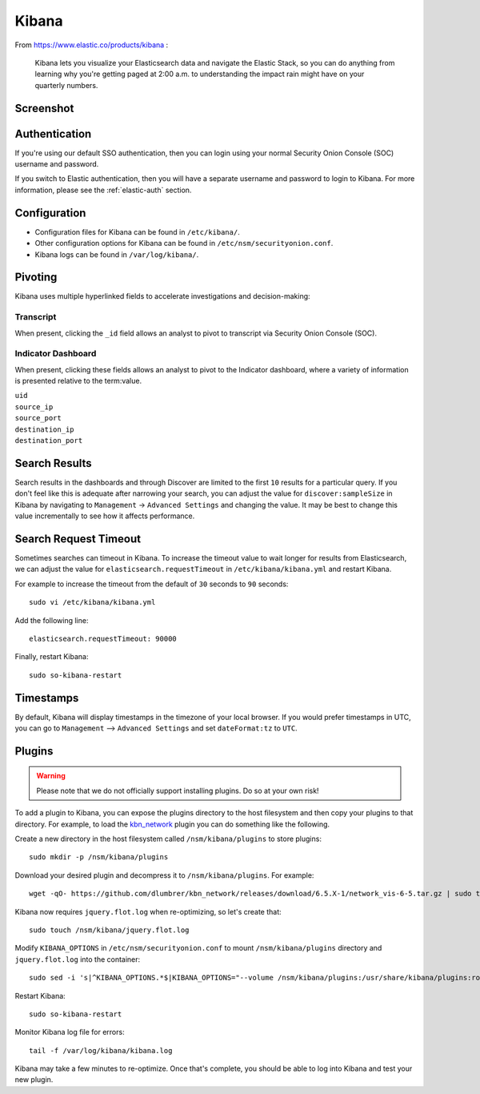 .. _kibana:

Kibana
======

From https://www.elastic.co/products/kibana :

    Kibana lets you visualize your Elasticsearch data and navigate the
    Elastic Stack, so you can do anything from learning why you're
    getting paged at 2:00 a.m. to understanding the impact rain might
    have on your quarterly numbers.

Screenshot
----------
.. image:: images/kibana/kibana.png

Authentication
--------------
If you're using our default SSO authentication, then you can login using your normal Security Onion Console (SOC) username and password.

If you switch to Elastic authentication, then you will have a separate username and password to login to Kibana.  For more information, please see the :ref:`elastic-auth` section.

Configuration
-------------

-  Configuration files for Kibana can be found in ``/etc/kibana/``.

-  Other configuration options for Kibana can be found in ``/etc/nsm/securityonion.conf``.

-  Kibana logs can be found in ``/var/log/kibana/``.

Pivoting
--------

Kibana uses multiple hyperlinked fields to accelerate investigations and decision-making:

Transcript
~~~~~~~~~~

When present, clicking the ``_id`` field allows an analyst to pivot to transcript via Security Onion Console (SOC).

.. image:: https://github.com/Security-Onion-Solutions/securityonion/wiki/images/kibana_pcap.png

Indicator Dashboard
~~~~~~~~~~~~~~~~~~~

When present, clicking these fields allows an analyst to pivot to the Indicator dashboard, where a variety of information is presented relative to the term:value.

| ``uid``
| ``source_ip``
| ``source_port``
| ``destination_ip``
| ``destination_port``

Search Results
--------------

Search results in the dashboards and through Discover are limited to the first ``10`` results for a particular query. If you don't feel like this is adequate after narrowing your search, you can adjust the value for ``discover:sampleSize`` in Kibana by navigating to ``Management`` -> ``Advanced Settings`` and changing the value. It may be best to change this value incrementally to see how it affects performance.

Search Request Timeout
----------------------

Sometimes searches can timeout in Kibana. To increase the timeout value to wait longer for results from Elasticsearch, we can adjust the value for ``elasticsearch.requestTimeout`` in ``/etc/kibana/kibana.yml`` and restart Kibana.

For example to increase the timeout from the default of ``30`` seconds to ``90`` seconds:

::

   sudo vi /etc/kibana/kibana.yml

Add the following line:

::

   elasticsearch.requestTimeout: 90000

Finally, restart Kibana:

::

   sudo so-kibana-restart

Timestamps
----------

By default, Kibana will display timestamps in the timezone of your local browser. If you would prefer timestamps in UTC, you can go to ``Management`` --> ``Advanced Settings`` and set ``dateFormat:tz`` to ``UTC``.

Plugins
-------

.. warning::

    Please note that we do not officially support installing plugins.  Do so at your own risk!

To add a plugin to Kibana, you can expose the plugins directory to the host filesystem and then copy your plugins to that directory. For example, to load the `kbn\_network <https://github.com/dlumbrer/kbn_network>`__ plugin you can do something like the following.

Create a new directory in the host filesystem called ``/nsm/kibana/plugins`` to store plugins:

::

    sudo mkdir -p /nsm/kibana/plugins

Download your desired plugin and decompress it to ``/nsm/kibana/plugins``.  For example:

::

    wget -qO- https://github.com/dlumbrer/kbn_network/releases/download/6.5.X-1/network_vis-6-5.tar.gz | sudo tar zxv -C /nsm/kibana/plugins

Kibana now requires ``jquery.flot.log`` when re-optimizing, so let's create that:

::

    sudo touch /nsm/kibana/jquery.flot.log
    
Modify ``KIBANA_OPTIONS`` in ``/etc/nsm/securityonion.conf`` to mount ``/nsm/kibana/plugins`` directory and ``jquery.flot.log`` into the container:

::

    sudo sed -i 's|^KIBANA_OPTIONS.*$|KIBANA_OPTIONS="--volume /nsm/kibana/plugins:/usr/share/kibana/plugins:ro --volume /nsm/kibana/jquery.flot.log:/usr/share/kibana/src/ui/public/flot-charts/jquery.flot.log"|g' /etc/nsm/securityonion.conf

Restart Kibana:

::

    sudo so-kibana-restart

Monitor Kibana log file for errors:

::

    tail -f /var/log/kibana/kibana.log

Kibana may take a few minutes to re-optimize.  Once that's complete, you should be able to log into Kibana and test your new plugin.
